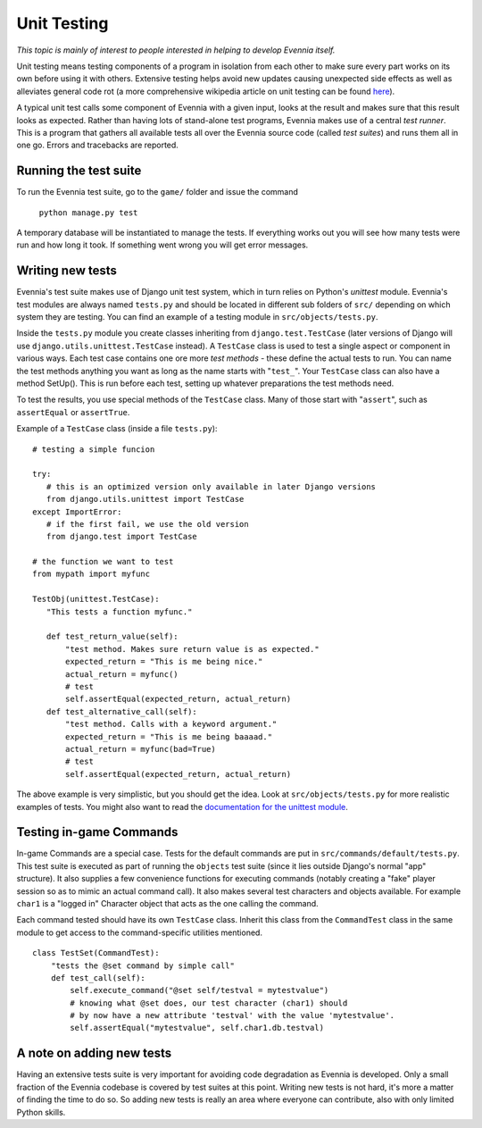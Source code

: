 Unit Testing
============

*This topic is mainly of interest to people interested in helping to
develop Evennia itself.*

Unit testing means testing components of a program in isolation from
each other to make sure every part works on its own before using it with
others. Extensive testing helps avoid new updates causing unexpected
side effects as well as alleviates general code rot (a more
comprehensive wikipedia article on unit testing can be found
`here <http://en.wikipedia.org/wiki/Unit_test>`_).

A typical unit test calls some component of Evennia with a given input,
looks at the result and makes sure that this result looks as expected.
Rather than having lots of stand-alone test programs, Evennia makes use
of a central *test runner*. This is a program that gathers all available
tests all over the Evennia source code (called *test suites*) and runs
them all in one go. Errors and tracebacks are reported.

Running the test suite
----------------------

To run the Evennia test suite, go to the ``game/`` folder and issue the
command

    ``python manage.py test``

A temporary database will be instantiated to manage the tests. If
everything works out you will see how many tests were run and how long
it took. If something went wrong you will get error messages.

Writing new tests
-----------------

Evennia's test suite makes use of Django unit test system, which in turn
relies on Python's *unittest* module. Evennia's test modules are always
named ``tests.py`` and should be located in different sub folders of
``src/`` depending on which system they are testing. You can find an
example of a testing module in ``src/objects/tests.py``.

Inside the ``tests.py`` module you create classes inheriting from
``django.test.TestCase`` (later versions of Django will use
``django.utils.unittest.TestCase`` instead). A ``TestCase`` class is
used to test a single aspect or component in various ways. Each test
case contains one ore more *test methods* - these define the actual
tests to run. You can name the test methods anything you want as long as
the name starts with "``test_``\ ". Your ``TestCase`` class can also
have a method SetUp(). This is run before each test, setting up whatever
preparations the test methods need.

To test the results, you use special methods of the ``TestCase`` class.
Many of those start with "``assert``\ ", such as ``assertEqual`` or
``assertTrue``.

Example of a ``TestCase`` class (inside a file ``tests.py``):

::


    # testing a simple funcion

    try:
       # this is an optimized version only available in later Django versions
       from django.utils.unittest import TestCase
    except ImportError:
       # if the first fail, we use the old version
       from django.test import TestCase

    # the function we want to test
    from mypath import myfunc

    TestObj(unittest.TestCase):
       "This tests a function myfunc."

       def test_return_value(self):
           "test method. Makes sure return value is as expected."  
           expected_return = "This is me being nice."
           actual_return = myfunc()
           # test 
           self.assertEqual(expected_return, actual_return)
       def test_alternative_call(self):
           "test method. Calls with a keyword argument."
           expected_return = "This is me being baaaad."
           actual_return = myfunc(bad=True)
           # test
           self.assertEqual(expected_return, actual_return)

The above example is very simplistic, but you should get the idea. Look
at ``src/objects/tests.py`` for more realistic examples of tests. You
might also want to read the `documentation for the unittest
module <http://docs.python.org/library/unittest.html>`_.

Testing in-game Commands
------------------------

In-game Commands are a special case. Tests for the default commands are
put in ``src/commands/default/tests.py``. This test suite is executed as
part of running the ``objects`` test suite (since it lies outside
Django's normal "app" structure). It also supplies a few convenience
functions for executing commands (notably creating a "fake" player
session so as to mimic an actual command call). It also makes several
test characters and objects available. For example ``char1`` is a
"logged in" Character object that acts as the one calling the command.

Each command tested should have its own ``TestCase`` class. Inherit this
class from the ``CommandTest`` class in the same module to get access to
the command-specific utilities mentioned.

::

    class TestSet(CommandTest):
        "tests the @set command by simple call"
        def test_call(self):
            self.execute_command("@set self/testval = mytestvalue")
            # knowing what @set does, our test character (char1) should
            # by now have a new attribute 'testval' with the value 'mytestvalue'.
            self.assertEqual("mytestvalue", self.char1.db.testval)

A note on adding new tests
--------------------------

Having an extensive tests suite is very important for avoiding code
degradation as Evennia is developed. Only a small fraction of the
Evennia codebase is covered by test suites at this point. Writing new
tests is not hard, it's more a matter of finding the time to do so. So
adding new tests is really an area where everyone can contribute, also
with only limited Python skills.
